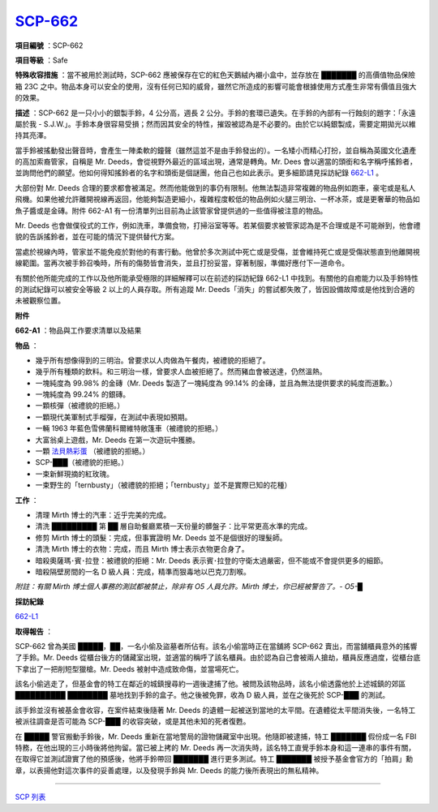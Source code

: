 ============================================
`SCP-662 <http://www.scp-wiki.net/scp-662>`_
============================================

**項目編號** ：SCP-662

**項目等級** ：Safe

**特殊收容措施** ：當不被用於測試時，SCP-662 應被保存在它的紅色天鵝絨內襯小盒中，並存放在 ███████ 的高價值物品保險箱 23C 之中。物品本身可以安全的使用，沒有任何已知的威脅，雖然它所造成的影響可能會根據使用方式產生非常有價值且強大的效果。

**描述** ：SCP-662 是一只小小的銀製手鈴，4 公分高，週長 2 公分。手鈴的套環已遺失。在手鈴的內部有一行蝕刻的題字：「永遠屬於我 - S.J.W.」。手鈴本身很容易受損；然而因其安全的特性，摧毀被認為是不必要的。由於它以純銀製成，需要定期拋光以維持其亮澤。

當手鈴被搖動發出聲音時，會產生一陣柔軟的鐘聲（雖然這並不是由手鈴發出的）。一名矮小而精心打扮，並自稱為英國文化遺產的高加索裔管家，自稱是 Mr. Deeds，會從視野外最近的區域出現，通常是轉角。Mr. Dees 會以適當的頭銜和名字稱呼搖鈴者，並詢問他們的願望。他如何得知搖鈴者的名字和頭銜是個謎團，他自己也如此表示。更多細節請見採訪紀錄 `662-L1 <662-l1.rst>`_ 。

大部份對 Mr. Deeds 合理的要求都會被滿足。然而他能做到的事仍有限制。他無法製造非常複雜的物品例如跑車，豪宅或是私人飛機。如果他被允許離開視線再返回，他能夠製造更細小，複雜程度較低的物品例如火腿三明治、一杯冰茶，或是更奢華的物品如魚子醬或是金磚。附件 662-A1 有一份清單列出目前為止該管家曾提供過的一些值得被注意的物品。

Mr. Deeds 也會做僕役式的工作，例如洗車，準備食物，打掃浴室等等。若某個要求被管家認為是不合理或是不可能辦到，他會禮貌的告訴搖鈴者，並在可能的情況下提供替代方案。

當處於視線內時，管家並不能免疫於對他的有害行動。他曾於多次測試中死亡或是受傷，並會維持死亡或是受傷狀態直到他離開視線範圍。當再次被手鈴召喚時，所有的傷勢皆會消失，並且打扮妥當，穿著制服，準備好應付下一道命令。

有關於他所能完成的工作以及他所能承受極限的詳細解釋可以在前述的採訪紀錄 662-L1 中找到。有關他的自癒能力以及手鈴特性的測試紀錄可以被安全等級 2 以上的人員存取。所有追蹤 Mr. Deeds「消失」的嘗試都失敗了，皆因設備故障或是他找到合適的未被觀察位置。

**附件**

**662-A1** ：物品與工作要求清單以及結果

**物品** ：

* 幾乎所有想像得到的三明治。曾要求以人肉做為午餐肉，被禮貌的拒絕了。
* 幾乎所有種類的飲料。和三明治一樣，曾要求人血被拒絕了。然而豬血會被送達，仍然溫熱。
* 一塊純度為 99.98% 的金磚（Mr. Deeds 製造了一塊純度為 99.14% 的金磚，並且為無法提供要求的純度而道歉。）
* 一塊純度為 99.24% 的銀磚。
* 一顆核彈（被禮貌的拒絕。）
* 一顆現代美軍制式手榴彈，在測試中表現如預期。
* 一輛 1963 年藍色雪佛蘭科爾維特敞篷車（被禮貌的拒絕。）
* 大富翁桌上遊戲，Mr. Deeds 在第一次遊玩中獲勝。
* 一顆 `法貝熱彩蛋`_ （被禮貌的拒絕。）
* SCP-███（被禮貌的拒絕。）
* 一束新鮮現摘的紅玫瑰。
* 一束野生的「ternbusty」（被禮貌的拒絕；「ternbusty」並不是實際已知的花種）

..  _法貝熱彩蛋: https://zh.wikipedia.org/wiki/法貝熱彩蛋

**工作** ：

* 清理 Mirth 博士的汽車：近乎完美的完成。
* 清洗 █████████ 第 ██ 層自助餐廳累積一天份量的髒盤子：比平常更高水準的完成。
* 修剪 Mirth 博士的頭髮：完成，但事實證明 Mr. Deeds 並不是個很好的理髮師。
* 清洗 Mirth 博士的衣物：完成，而且 Mirth 博士表示衣物更合身了。
* 暗殺奧薩瑪･賓･拉登：被禮貌的拒絕：Mr. Deeds 表示賓･拉登的守衛太過嚴密，但不能或不會提供更多的細節。
* 暗殺隔壁房間的一名 D 級人員：完成，精準而狠毒地以巴克刀割喉。

*附註：有關 Mirth 博士個人事務的測試都被禁止，除非有 O5 人員允許。Mirth 博士，你已經被警告了。- O5-█*

**採訪紀錄**

`662-L1 <662-l1.rst>`_

**取得報告** ：

SCP-662 曾為美國 █████，██，一名小偷及盜墓者所佔有。該名小偷當時正在當舖將 SCP-662 賣出，而當舖櫃員意外的搖響了手鈴。Mr. Deeds 從櫃台後方的儲藏室出現，並適當的稱呼了該名櫃員。由於認為自己會被兩人搶劫，櫃員反應過度，從櫃台底下拿出了一把削短型獵槍。Mr. Deeds 被射中造成致命傷，並當場死亡。

該名小偷逃走了，但基金會的特工在鄰近的城鎮搜尋約一週後逮捕了他。被問及該物品時，該名小偷透露他於上述城鎮的郊區 ██████████ ████████ 墓地找到手鈴的盒子。他之後被免罪，收為 D 級人員，並在之後死於 SCP-███ 的測試。

該手鈴並沒有被基金會收容，在案件結束後隨著 Mr. Deeds 的遺體一起被送到當地的太平間。在遺體從太平間消失後，一名特工被派往調查是否可能為 SCP-███ 的收容突破，或是其他未知的死者復甦。

在 █████ 警官搬動手鈴後，Mr. Deeds 重新在當地警局的證物儲藏室中出現。他隨即被逮捕，特工 ███████ 假份成一名 FBI 特務，在他出現的三小時後將他拘留。當已被上拷的 Mr. Deeds 再一次消失時，該名特工直覺手鈴本身和這一連串的事件有關，在取得它並測試證實了他的預感後，他將手鈴帶回 ███████ 進行更多測試。特工 ███████ 被授予基金會官方的「拍肩」勳章，以表揚他對這次事件的妥善處理，以及發現手鈴與 Mr. Deeds 的能力後所表現出的無私精神。

--------

`SCP 列表 <index.rst>`_
